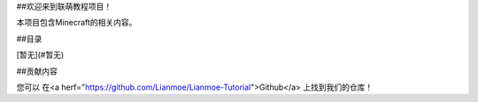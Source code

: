 ##欢迎来到联萌教程项目！ 

本项目包含Minecraft的相关内容。 

##目录 

[暂无](#暂无) 
 
 
##贡献内容 

您可以 在<a herf="https://github.com/Lianmoe/Lianmoe-Tutorial">Github</a> 上找到我们的仓库！ 

